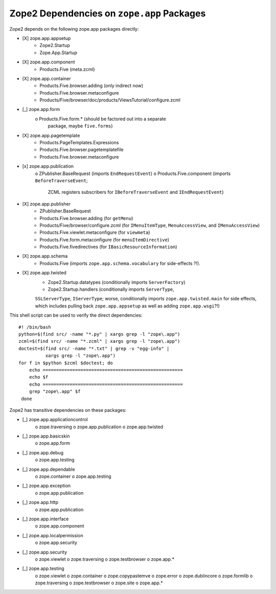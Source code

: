 Zope2 Dependencies on ``zope.app`` Packages
===========================================

Zope2 depends on the following zope.app packages directly:

- [X] zope.app.appsetup
      * Zope2.Startup
      * Zope.App.Startup

- [X] zope.app.component
      * Products.Five (meta.zcml)

- [X] zope.app.container
      * Products.Five.browser.adding (only indirect now)
      * Products.Five.browser.metaconfigure
      * Products/Five/browser/doc/products/ViewsTutorial/configure.zcml

- [_] zope.app.form
      o Products.Five.form.* (should be factored out into a separate
        package, maybe ``five.forms``)

- [X] zope.app.pagetemplate 
      * Products.PageTemplates.Expressions
      * Products.Five.browser.pagetemplatefile
      * Products.Five.browser.metaconfigure

- [x] zope.app.publication
      o ZPublisher.BaseRequest (imports ``EndRequestEvent``)
      o Products.Five.component (imports ``BeforeTraverseEvent``;
        ZCML registers subscribers for ``IBeforeTraverseEvent``
        and ``IEndRequestEvent``)

- [X] zope.app.publisher 
      * ZPublisher.BaseRequest
      * Products.Five.browser.adding (for ``getMenu``)
      * Products/Five/browser/configure.zcml (for ``IMenuItemType``,
        ``MenuAccessView``, and ``IMenuAccessView``)
      * Products.Five.viewlet.metaconfigure (for ``viewmeta``)
      * Products.Five.form.metaconfigure (for ``menuItemDirective``)
      * Products.Five.fivedirectives (for ``IBasicResourceInformation``)

- [X] zope.app.schema 
      * Products.Five (imports ``zope.app.schema.vocabulary`` for
        side-effects ?!).

- [X] zope.app.twisted
      * Zope2.Startup.datatypes (conditionally imports ``ServerFactory``)
      * Zope2.Startup.handlers (conditionally imports ``ServerType``,
      ``SSLServerType``, ``IServerType``;  worse, conditionally imports
      ``zope.app.twisted.main`` for side effects, which includes pulling
      back ``zope.app.appsetup`` as well as adding ``zope.app.wsgi``?!)

This shell script can be used to verify the direct dependencies::

  #! /bin/bash
  python=$(find src/ -name "*.py" | xargs grep -l "zope\.app")
  zcml=$(find src/ -name "*.zcml" | xargs grep -l "zope\.app")
  doctest=$(find src/ -name "*.txt" | grep -v "egg-info" |
            xargs grep -l "zope\.app")
  for f in $python $zcml $doctest; do
      echo ====================================================
      echo $f
      echo ====================================================
      grep "zope\.app" $f
   done

Zope2 has transitive dependencies on these packages:

- [_] zope.app.applicationcontrol 
      o zope.traversing
      o zope.app.publication
      o zope.app.twisted

- [_] zope.app.basicskin 
      o zope.app.form

- [_] zope.app.debug 
      o zope.app.testing

- [_] zope.app.dependable 
      o zope.container
      o zope.app.testing

- [_] zope.app.exception 
      o zope.app.publication

- [_] zope.app.http 
      o zope.app.publication

- [_] zope.app.interface 
      o zope.app.component

- [_] zope.app.localpermission 
      o zope.app.security

- [_] zope.app.security 
      o zope.viewlet
      o zope.traversing
      o zope.testbrowser
      o zope.app.*

- [_] zope.app.testing 
      o zope.viewlet
      o zope.container
      o zope.copypastemve
      o zope.error
      o zope.dublincore
      o zope.formlib
      o zope.traversing
      o zope.testbrowser
      o zope.site
      o zope.app.*
